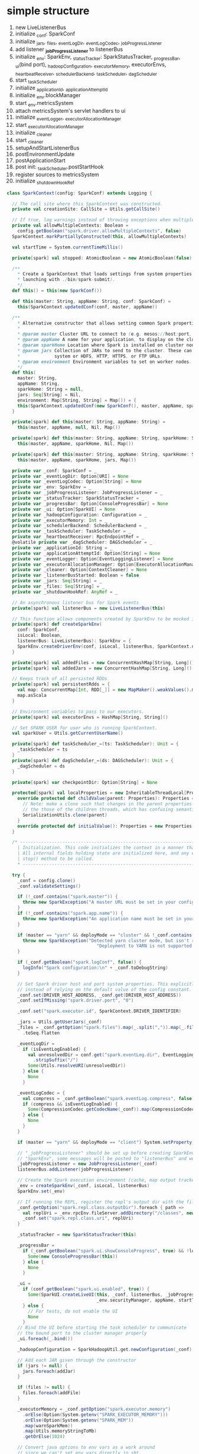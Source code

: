 * simple structure
1. new LiveListenerBus
2. initialize _conf: SparkConf
3. initialize _jars, _files, _eventLogDir, _eventLogCodec, _jobProgressListener
4. add listener *_jobProgressListener* to listenerBus
5. initialize _env: SparkEnv, _statusTracker: SparkStatusTracker, _progressBar,
   _ui(bind port), _hadoopConfiguration, _executorMemory, executorEnvs,
   _heartbeatReceiver, _schedulerBackend, _taskScheduler, _dagScheduler
6. start _taskScheduler
7. initialize _applicationId, _applicationAttemptId
8. initialize _env.blockManager
9. start _env.metricsSystem
10. attach metricsSystem's servlet handlers to ui
11. initialize _eventLogger, _executorAllocationManager
12. start _executorAllocationManager
13. initialize _cleaner
14. start _cleaner
15. setupAndStartListenerBus
16. postEnvironmentUpdate
17. postApplicationStart
18. post init: _taskScheduler.postStartHook
19. register sources to metricsSystem
20. initialize _shutdownHookRef


#+BEGIN_SRC scala
class SparkContext(config: SparkConf) extends Logging {

  // The call site where this SparkContext was constructed.
  private val creationSite: CallSite = Utils.getCallSite()

  // If true, log warnings instead of throwing exceptions when multiple SparkContexts are active
  private val allowMultipleContexts: Boolean =
    config.getBoolean("spark.driver.allowMultipleContexts", false)
  SparkContext.markPartiallyConstructed(this, allowMultipleContexts)

  val startTime = System.currentTimeMillis()

  private[spark] val stopped: AtomicBoolean = new AtomicBoolean(false)

  /**
    ,* Create a SparkContext that loads settings from system properties (for instance, when
    ,* launching with ./bin/spark-submit).
    ,*/
  def this() = this(new SparkConf())

  def this(master: String, appName: String, conf: SparkConf) =
    this(SparkContext.updatedConf(conf, master, appName))

  /**
    ,* Alternative constructor that allows setting common Spark properties directly
    ,*
    ,* @param master Cluster URL to connect to (e.g. mesos://host:port, spark://host:port, local[4]).
    ,* @param appName A name for your application, to display on the cluster web UI.
    ,* @param sparkHome Location where Spark is installed on cluster nodes.
    ,* @param jars Collection of JARs to send to the cluster. These can be paths on the local file
    ,*             system or HDFS, HTTP, HTTPS, or FTP URLs.
    ,* @param environment Environment variables to set on worker nodes.
    ,*/
  def this(
    master: String,
    appName: String,
    sparkHome: String = null,
    jars: Seq[String] = Nil,
    environment: Map[String, String] = Map()) = {
    this(SparkContext.updatedConf(new SparkConf(), master, appName, sparkHome, jars, environment))
  }

  private[spark] def this(master: String, appName: String) =
    this(master, appName, null, Nil, Map())

  private[spark] def this(master: String, appName: String, sparkHome: String) =
    this(master, appName, sparkHome, Nil, Map())

  private[spark] def this(master: String, appName: String, sparkHome: String, jars: Seq[String]) =
    this(master, appName, sparkHome, jars, Map())

  private var _conf: SparkConf = _
  private var _eventLogDir: Option[URI] = None
  private var _eventLogCodec: Option[String] = None
  private var _env: SparkEnv = _
  private var _jobProgressListener: JobProgressListener = _
  private var _statusTracker: SparkStatusTracker = _
  private var _progressBar: Option[ConsoleProgressBar] = None
  private var _ui: Option[SparkUI] = None
  private var _hadoopConfiguration: Configuration = _
  private var _executorMemory: Int = _
  private var _schedulerBackend: SchedulerBackend = _
  private var _taskScheduler: TaskScheduler = _
  private var _heartbeatReceiver: RpcEndpointRef = _
  @volatile private var _dagScheduler: DAGScheduler = _
  private var _applicationId: String = _
  private var _applicationAttemptId: Option[String] = None
  private var _eventLogger: Option[EventLoggingListener] = None
  private var _executorAllocationManager: Option[ExecutorAllocationManager] = None
  private var _cleaner: Option[ContextCleaner] = None
  private var _listenerBusStarted: Boolean = false
  private var _jars: Seq[String] = _
  private var _files: Seq[String] = _
  private var _shutdownHookRef: AnyRef = _

  // An asynchronous listener bus for Spark events
  private[spark] val listenerBus = new LiveListenerBus(this)

  // This function allows components created by SparkEnv to be mocked in unit tests:
  private[spark] def createSparkEnv(
    conf: SparkConf,
    isLocal: Boolean,
    listenerBus: LiveListenerBus): SparkEnv = {
    SparkEnv.createDriverEnv(conf, isLocal, listenerBus, SparkContext.numDriverCores(master))
  }

  private[spark] val addedFiles = new ConcurrentHashMap[String, Long]().asScala
  private[spark] val addedJars = new ConcurrentHashMap[String, Long]().asScala

  // Keeps track of all persisted RDDs
  private[spark] val persistentRdds = {
    val map: ConcurrentMap[Int, RDD[_]] = new MapMaker().weakValues().makeMap[Int, RDD[_]]()
    map.asScala
  }

  // Environment variables to pass to our executors.
  private[spark] val executorEnvs = HashMap[String, String]()

  // Set SPARK_USER for user who is running SparkContext.
  val sparkUser = Utils.getCurrentUserName()

  private[spark] def taskScheduler_=(ts: TaskScheduler): Unit = {
    _taskScheduler = ts
  }
  private[spark] def dagScheduler_=(ds: DAGScheduler): Unit = {
    _dagScheduler = ds
  }

  private[spark] var checkpointDir: Option[String] = None

  protected[spark] val localProperties = new InheritableThreadLocal[Properties] {
    override protected def childValue(parent: Properties): Properties = {
      // Note: make a clone such that changes in the parent properties aren't reflected in
      // the those of the children threads, which has confusing semantics (SPARK-10563).
      SerializationUtils.clone(parent)
    }
    override protected def initialValue(): Properties = new Properties()
  }

  /* ------------------------------------------------------------------------------------- *
    | Initialization. This code initializes the context in a manner that is exception-safe. |
    | All internal fields holding state are initialized here, and any error prompts the     |
    | stop() method to be called.                                                           |
    ,* ------------------------------------------------------------------------------------- */

  try {
    _conf = config.clone()
    _conf.validateSettings()

    if (!_conf.contains("spark.master")) {
      throw new SparkException("A master URL must be set in your configuration")
    }
    if (!_conf.contains("spark.app.name")) {
      throw new SparkException("An application name must be set in your configuration")
    }

    if (master == "yarn" && deployMode == "cluster" && !_conf.contains("spark.yarn.app.id")) {
      throw new SparkException("Detected yarn cluster mode, but isn't running on a cluster. " +
                                  "Deployment to YARN is not supported directly by SparkContext. Please use spark-submit.")
    }

    if (_conf.getBoolean("spark.logConf", false)) {
      logInfo("Spark configuration:\n" + _conf.toDebugString)
    }

    // Set Spark driver host and port system properties. This explicitly sets the configuration
    // instead of relying on the default value of the config constant.
    _conf.set(DRIVER_HOST_ADDRESS, _conf.get(DRIVER_HOST_ADDRESS))
    _conf.setIfMissing("spark.driver.port", "0")

    _conf.set("spark.executor.id", SparkContext.DRIVER_IDENTIFIER)

    _jars = Utils.getUserJars(_conf)
    _files = _conf.getOption("spark.files").map(_.split(",")).map(_.filter(_.nonEmpty))
      .toSeq.flatten

    _eventLogDir =
      if (isEventLogEnabled) {
        val unresolvedDir = conf.get("spark.eventLog.dir", EventLoggingListener.DEFAULT_LOG_DIR)
          .stripSuffix("/")
        Some(Utils.resolveURI(unresolvedDir))
      } else {
        None
      }

    _eventLogCodec = {
      val compress = _conf.getBoolean("spark.eventLog.compress", false)
      if (compress && isEventLogEnabled) {
        Some(CompressionCodec.getCodecName(_conf)).map(CompressionCodec.getShortName)
      } else {
        None
      }
    }

    if (master == "yarn" && deployMode == "client") System.setProperty("SPARK_YARN_MODE", "true")

    // "_jobProgressListener" should be set up before creating SparkEnv because when creating
    // "SparkEnv", some messages will be posted to "listenerBus" and we should not miss them.
    _jobProgressListener = new JobProgressListener(_conf)
    listenerBus.addListener(jobProgressListener)

    // Create the Spark execution environment (cache, map output tracker, etc)
    _env = createSparkEnv(_conf, isLocal, listenerBus)
    SparkEnv.set(_env)

    // If running the REPL, register the repl's output dir with the file server.
    _conf.getOption("spark.repl.class.outputDir").foreach { path =>
      val replUri = _env.rpcEnv.fileServer.addDirectory("/classes", new File(path))
      _conf.set("spark.repl.class.uri", replUri)
    }

    _statusTracker = new SparkStatusTracker(this)

    _progressBar =
      if (_conf.getBoolean("spark.ui.showConsoleProgress", true) && !log.isInfoEnabled) {
        Some(new ConsoleProgressBar(this))
      } else {
        None
      }

    _ui =
      if (conf.getBoolean("spark.ui.enabled", true)) {
        Some(SparkUI.createLiveUI(this, _conf, listenerBus, _jobProgressListener,
                                  _env.securityManager, appName, startTime = startTime))
      } else {
        // For tests, do not enable the UI
        None
      }
    // Bind the UI before starting the task scheduler to communicate
    // the bound port to the cluster manager properly
    _ui.foreach(_.bind())

    _hadoopConfiguration = SparkHadoopUtil.get.newConfiguration(_conf)

    // Add each JAR given through the constructor
    if (jars != null) {
      jars.foreach(addJar)
    }

    if (files != null) {
      files.foreach(addFile)
    }

    _executorMemory = _conf.getOption("spark.executor.memory")
      .orElse(Option(System.getenv("SPARK_EXECUTOR_MEMORY")))
      .orElse(Option(System.getenv("SPARK_MEM"))
      .map(warnSparkMem))
      .map(Utils.memoryStringToMb)
      .getOrElse(1024)

    // Convert java options to env vars as a work around
    // since we can't set env vars directly in sbt.
    for { (envKey, propKey) <- Seq(("SPARK_TESTING", "spark.testing"))
      value <- Option(System.getenv(envKey)).orElse(Option(System.getProperty(propKey)))} {
      executorEnvs(envKey) = value
    }
    Option(System.getenv("SPARK_PREPEND_CLASSES")).foreach { v =>
      executorEnvs("SPARK_PREPEND_CLASSES") = v
    }
    // The Mesos scheduler backend relies on this environment variable to set executor memory.
    // TODO: Set this only in the Mesos scheduler.
    executorEnvs("SPARK_EXECUTOR_MEMORY") = executorMemory + "m"
    executorEnvs ++= _conf.getExecutorEnv
    executorEnvs("SPARK_USER") = sparkUser

    // We need to register "HeartbeatReceiver" before "createTaskScheduler" because Executor will
    // retrieve "HeartbeatReceiver" in the constructor. (SPARK-6640)
    _heartbeatReceiver = env.rpcEnv.setupEndpoint(
      HeartbeatReceiver.ENDPOINT_NAME, new HeartbeatReceiver(this))

    // Create and start the scheduler
    val (sched, ts) = SparkContext.createTaskScheduler(this, master, deployMode)
    _schedulerBackend = sched
    _taskScheduler = ts
    _dagScheduler = new DAGScheduler(this)
    _heartbeatReceiver.ask[Boolean](TaskSchedulerIsSet)

    // start TaskScheduler after taskScheduler sets DAGScheduler reference in DAGScheduler's
    // constructor
    _taskScheduler.start()

    _applicationId = _taskScheduler.applicationId()
    _applicationAttemptId = taskScheduler.applicationAttemptId()
    _conf.set("spark.app.id", _applicationId)
    if (_conf.getBoolean("spark.ui.reverseProxy", false)) {
      System.setProperty("spark.ui.proxyBase", "/proxy/" + _applicationId)
    }
    _ui.foreach(_.setAppId(_applicationId))
    _env.blockManager.initialize(_applicationId)

    // The metrics system for Driver need to be set spark.app.id to app ID.
    // So it should start after we get app ID from the task scheduler and set spark.app.id.
    _env.metricsSystem.start()
    // Attach the driver metrics servlet handler to the web ui after the metrics system is started.
    _env.metricsSystem.getServletHandlers.foreach(handler => ui.foreach(_.attachHandler(handler)))

    _eventLogger =
      if (isEventLogEnabled) {
        val logger =
          new EventLoggingListener(_applicationId, _applicationAttemptId, _eventLogDir.get,
            _conf, _hadoopConfiguration)
        logger.start()
        listenerBus.addListener(logger)
        Some(logger)
      } else {
        None
      }

    // Optionally scale number of executors dynamically based on workload. Exposed for testing.
    val dynamicAllocationEnabled = Utils.isDynamicAllocationEnabled(_conf)
    _executorAllocationManager =
      if (dynamicAllocationEnabled) {
        schedulerBackend match {
          case b: ExecutorAllocationClient =>
            Some(new ExecutorAllocationManager(
              schedulerBackend.asInstanceOf[ExecutorAllocationClient], listenerBus, _conf))
          case _ =>
            None
        }
      } else {
        None
      }
    _executorAllocationManager.foreach(_.start())

    _cleaner =
      if (_conf.getBoolean("spark.cleaner.referenceTracking", true)) {
        Some(new ContextCleaner(this))
      } else {
        None
      }
    _cleaner.foreach(_.start())

    setupAndStartListenerBus()
    postEnvironmentUpdate()
    postApplicationStart()

    // Post init
    _taskScheduler.postStartHook()
    _env.metricsSystem.registerSource(_dagScheduler.metricsSource)
    _env.metricsSystem.registerSource(new BlockManagerSource(_env.blockManager))
    _executorAllocationManager.foreach { e =>
      _env.metricsSystem.registerSource(e.executorAllocationManagerSource)
    }

    // Make sure the context is stopped if the user forgets about it. This avoids leaving
    // unfinished event logs around after the JVM exits cleanly. It doesn't help if the JVM
    // is killed, though.
    logDebug("Adding shutdown hook") // force eager creation of logger
    _shutdownHookRef = ShutdownHookManager.addShutdownHook(
      ShutdownHookManager.SPARK_CONTEXT_SHUTDOWN_PRIORITY) { () =>
      logInfo("Invoking stop() from shutdown hook")
      stop()
    }
  } catch {
    case NonFatal(e) =>
      logError("Error initializing SparkContext.", e)
      try {
        stop()
      } catch {
        case NonFatal(inner) =>
          logError("Error stopping SparkContext after init error.", inner)
      } finally {
        throw e
      }
  }
}
object SparkContext extends Logging {
  private val VALID_LOG_LEVELS =
    Set("ALL", "DEBUG", "ERROR", "FATAL", "INFO", "OFF", "TRACE", "WARN")

  /**
    ,* Lock that guards access to global variables that track SparkContext construction.
    ,*/
  private val SPARK_CONTEXT_CONSTRUCTOR_LOCK = new Object()

  /**
    ,* The active, fully-constructed SparkContext.  If no SparkContext is active, then this is `null`.
    ,*
    ,* Access to this field is guarded by SPARK_CONTEXT_CONSTRUCTOR_LOCK.
    ,*/
  private val activeContext: AtomicReference[SparkContext] =
    new AtomicReference[SparkContext](null)

  /**
    ,* Points to a partially-constructed SparkContext if some thread is in the SparkContext
    ,* constructor, or `None` if no SparkContext is being constructed.
    ,*
    ,* Access to this field is guarded by SPARK_CONTEXT_CONSTRUCTOR_LOCK
    ,*/
  private var contextBeingConstructed: Option[SparkContext] = None

  private[spark] val SPARK_JOB_DESCRIPTION = "spark.job.description"
  private[spark] val SPARK_JOB_GROUP_ID = "spark.jobGroup.id"
  private[spark] val SPARK_JOB_INTERRUPT_ON_CANCEL = "spark.job.interruptOnCancel"
  private[spark] val RDD_SCOPE_KEY = "spark.rdd.scope"
  private[spark] val RDD_SCOPE_NO_OVERRIDE_KEY = "spark.rdd.scope.noOverride"

  /**
    ,* Executor id for the driver.  In earlier versions of Spark, this was `<driver>`, but this was
    ,* changed to `driver` because the angle brackets caused escaping issues in URLs and XML (see
    ,* SPARK-6716 for more details).
    ,*/
  private[spark] val DRIVER_IDENTIFIER = "driver"

  /**
    ,* Legacy version of DRIVER_IDENTIFIER, retained for backwards-compatibility.
    ,*/
  private[spark] val LEGACY_DRIVER_IDENTIFIER = "<driver>"

  private implicit def arrayToArrayWritable[T <% Writable: ClassTag](arr: Traversable[T])
      : ArrayWritable = {
    def anyToWritable[U <% Writable](u: U): Writable = u

    new ArrayWritable(classTag[T].runtimeClass.asInstanceOf[Class[Writable]],
                      arr.map(x => anyToWritable(x)).toArray)
  }
}
#+END_SRC
